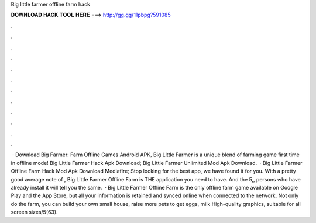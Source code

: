 Big little farmer offline farm hack

𝐃𝐎𝐖𝐍𝐋𝐎𝐀𝐃 𝐇𝐀𝐂𝐊 𝐓𝐎𝐎𝐋 𝐇𝐄𝐑𝐄 ===> http://gg.gg/11pbpg?591085

.

.

.

.

.

.

.

.

.

.

.

.

 · Download Big Farmer: Farm Offline Games Android APK, Big Little Farmer is a unique blend of farming game first time in offline mode! Big Little Farmer Hack Apk Download; Big Little Farmer Unlimited Mod Apk Download.  · Big Little Farmer Offline Farm Hack Mod Apk Download Mediafire; Stop looking for the best app, we have found it for you. With a pretty good average note of , Big Little Farmer Offline Farm is THE application you need to have. And the 5,, persons who have already install it will tell you the same.  · Big Little Farmer Offline Farm is the only offline farm game available on Google Play and the App Store, but all your information is retained and synced online when connected to the network. Not only do the farm, you can build your own small house, raise more pets to get eggs, milk High-quality graphics, suitable for all screen sizes/5(63).